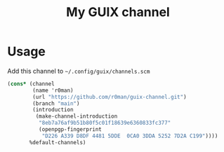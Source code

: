 #+title: My GUIX channel

[[https://github.com/r0man/guix-channel/actions/workflows/test.yml][https://github.com/r0man/guix-channel/actions/workflows/test.yml/badge.svg]]

* Usage

Add this channel to =~/.config/guix/channels.scm=

#+begin_src scheme
  (cons* (channel
          (name 'r0man)
          (url "https://github.com/r0man/guix-channel.git")
          (branch "main")
          (introduction
           (make-channel-introduction
            "8eb7a76af9b51b80f5c01f18639e6360833fc377"
            (openpgp-fingerprint
             "D226 A339 D8DF 4481 5DDE  0CA0 3DDA 5252 7D2A C199"))))
         %default-channels)
#+end_src
